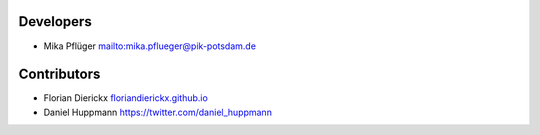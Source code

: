 Developers
----------

* Mika Pflüger `<mika.pflueger@pik-potsdam.de>`_

Contributors
------------

* Florian Dierickx `<floriandierickx.github.io>`_
* Daniel Huppmann `<https://twitter.com/daniel_huppmann>`_
